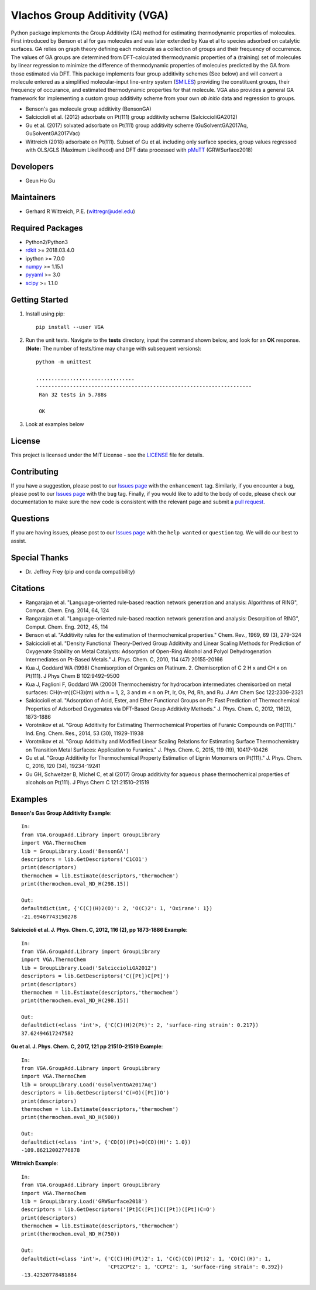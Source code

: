================================
 Vlachos Group Additivity (VGA)
================================
Python package implements the Group Additivity (GA) method for estimating thermodynamic properties of molecules. First introduced by Benson et al for gas molecules and was later extended by Kua et al to species adsorbed on catalytic surfaces. GA relies on graph theory defining each molecule as a collection of groups and their frequency of occurrence. The values of GA groups are determined from DFT-calculated thermodynamic properties of a (training) set of molecules by linear regression to minimize the difference of thermodynamic properties of molecules predicted by the GA from those estimated via DFT. This package implements four group additivity schemes (See below) and will convert a molecule entered as a simplified molecular-input line-entry system (`SMILES`_) providing the constituent groups, their frequency of occurance, and estimated thermodynamic properties for that molecule. VGA also provides a general GA framework for implementing a custom group additivity scheme from your own *ab initio*\  data and regression to groups.

-  Benson's gas molecule group additivity (BensonGA)
-  Salciccioli et al. (2012) adsorbate on Pt(111) group additivity scheme (SalciccioliGA2012)
-  Gu et al. (2017) solvated adsorbate on Pt(111) group additivity scheme (GuSolventGA2017Aq, GuSolventGA2017Vac)
-  Wittreich (2018) adsorbate on Pt(111). Subset of Gu et al. including only surface species, group values regressed with OLS/GLS (Maximum Likelihood) and DFT data processed with `pMuTT`_ (GRWSurface2018)

Developers
----------

-  Geun Ho Gu

Maintainers
-----------

-  Gerhard R Wittreich, P.E. (wittregr@udel.edu)

Required Packages
-----------------

-  Python2/Python3
-  `rdkit`_ >= 2018.03.4.0
-  ipython >= 7.0.0
-  `numpy`_ >= 1.15.1
-  `pyyaml`_ >= 3.0
-  `scipy`_ >= 1.1.0

Getting Started
---------------

1. Install using pip::

    pip install --user VGA

2. Run the unit tests. Navigate to the **tests**\  directory, input the command shown below, and look for an **OK**\  response. (**Note:**\  The number of tests/time may change with subsequent versions)::

    python -m unittest
    
    ................................
    ----------------------------------------------------------------------
     Ran 32 tests in 5.788s

     OK

3. Look at examples below

License
-------

This project is licensed under the MIT License - see the `LICENSE`_ file for details.

Contributing
------------

If you have a suggestion, please post to our `Issues page`_ with the ``enhancement`` tag. Similarly, if you encounter a bug, please post to our `Issues page`_ with the ``bug`` tag. Finally, if you would like to add to the body of code, please check our documentation to make sure the new code is consistent with the relevant page and submit a `pull request`_.

Questions
---------

If you are having issues, please post to our `Issues page`_ with the ``help wanted`` or ``question`` tag. We 
will do our best to assist.

Special Thanks
--------------

-  Dr. Jeffrey Frey (pip and conda compatibility)

Citations
---------

-  Rangarajan et al. "Language-oriented rule-based reaction network generation and analysis: Algorithms of RING", Comput. Chem. Eng. 2014, 64, 124
-  Rangarajan et al. "Language-oriented rule-based reaction network generation and analysis: Descrpition of RING", Comput. Chem. Eng. 2012, 45, 114
-  Benson et al. "Additivity rules for the estimation of thermochemical properties." Chem. Rev., 1969, 69 (3), 279-324
-  Salciccioli et al. "Density Functional Theory-Derived Group Additivity and Linear Scaling Methods for Prediction of Oxygenate Stability on Metal Catalysts: Adsorption of Open-Ring Alcohol and Polyol Dehydrogenation Intermediates on Pt-Based Metals." J. Phys. Chem. C, 2010, 114 (47) 20155-20166
-  Kua J, Goddard WA (1998) Chemisorption of Organics on Platinum. 2. Chemisorption of C 2 H x and CH x on Pt(111). J Phys Chem B 102:9492–9500
-  Kua J, Faglioni F, Goddard WA (2000) Thermochemistry for hydrocarbon intermediates chemisorbed on metal surfaces: CH(n-m)(CH3)(m) with n = 1, 2, 3 and m ≤ n on Pt, Ir, Os, Pd, Rh, and Ru. J Am Chem Soc 122:2309–2321
-  Salciccioli et al. "Adsorption of Acid, Ester, and Ether Functional Groups on Pt: Fast Prediction of Thermochemical Properties of Adsorbed Oxygenates via DFT-Based Group Additivity Methods." J. Phys. Chem. C, 2012, 116(2), 1873-1886
-  Vorotnikov et al. "Group Additivity for Estimating Thermochemical Properties of Furanic Compounds on Pd(111)." Ind. Eng. Chem. Res., 2014, 53 (30), 11929-11938
-  Vorotnikov et al. "Group Additivity and Modified Linear Scaling Relations for Estimating Surface Thermochemistry on Transition Metal Surfaces: Application to Furanics." J. Phys. Chem. C, 2015, 119 (19), 10417-10426
-  Gu et al. "Group Additivity for Thermochemical Property Estimation of Lignin Monomers on Pt(111)." J. Phys. Chem. C, 2016, 120 (34), 19234-19241
-  Gu GH, Schweitzer B, Michel C, et al (2017) Group additivity for aqueous phase thermochemical properties of alcohols on Pt(111). J Phys Chem C 121:21510–21519

Examples
--------

**Benson's Gas Group Additivity Example**::

    In:
    from VGA.GroupAdd.Library import GroupLibrary
    import VGA.ThermoChem
    lib = GroupLibrary.Load('BensonGA')
    descriptors = lib.GetDescriptors('C1CO1')
    print(descriptors)
    thermochem = lib.Estimate(descriptors,'thermochem')
    print(thermochem.eval_ND_H(298.15))

    Out:
    defaultdict(int, {'C(C)(H)2(O)': 2, 'O(C)2': 1, 'Oxirane': 1})
    -21.09467743150278


**Salciccioli et al. J. Phys. Chem. C, 2012, 116 (2), pp 1873-1886 Example**::

    In:
    from VGA.GroupAdd.Library import GroupLibrary
    import VGA.ThermoChem
    lib = GroupLibrary.Load('SalciccioliGA2012')
    descriptors = lib.GetDescriptors('C([Pt])C[Pt]')
    print(descriptors)
    thermochem = lib.Estimate(descriptors,'thermochem')
    print(thermochem.eval_ND_H(298.15))

    Out:
    defaultdict(<class 'int'>, {'C(C)(H)2(Pt)': 2, 'surface-ring strain': 0.217})
    37.62494617247582

**Gu et al. J. Phys. Chem. C, 2017, 121 pp 21510–21519 Example**::

    In:
    from VGA.GroupAdd.Library import GroupLibrary
    import VGA.ThermoChem
    lib = GroupLibrary.Load('GuSolventGA2017Aq')
    descriptors = lib.GetDescriptors('C(=O)([Pt])O')
    print(descriptors)
    thermochem = lib.Estimate(descriptors,'thermochem')
    print(thermochem.eval_ND_H(500))

    Out:
    defaultdict(<class 'int'>, {'CO(O)(Pt)+O(CO)(H)': 1.0})
    -109.86212002776878


**Wittreich Example**::

    In:
    from VGA.GroupAdd.Library import GroupLibrary
    import VGA.ThermoChem
    lib = GroupLibrary.Load('GRWSurface2018')
    descriptors = lib.GetDescriptors('[Pt]C([Pt])C([Pt])([Pt])C=O')
    print(descriptors)
    thermochem = lib.Estimate(descriptors,'thermochem')
    print(thermochem.eval_ND_H(750))

    Out:
    defaultdict(<class 'int'>, {'C(C)(H)(Pt)2': 1, 'C(C)(CO)(Pt)2': 1, 'CO(C)(H)': 1,
                                'CPt2CPt2': 1, 'CCPt2': 1, 'surface-ring strain': 0.392})
    -13.42320778481884

.. _`scipy`: https://www.scipy.org/
.. _`rdkit`: https://www.rdkit.org/
.. _`numpy`: http://www.numpy.org/
.. _`pyyaml`: https://pyyaml.org/
.. _`SMILES`: https://en.wikipedia.org/wiki/Simplified_molecular-input_line-entry_system
.. _`pMuTT`: https://github.com/VlachosGroup/pMuTT
.. _LICENSE: https://github.com/VlachosGroup/VlachosGroupAdditivity/blob/master/LICENSE.md
.. _`Issues page`: https://github.com/VlachosGroup/VlachosGroupAdditivity/issues
.. _`pull request`: https://github.com/VlachosGroup/VlachosGroupAdditivity/pulls
